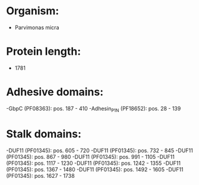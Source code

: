 * Organism:
- Parvimonas micra
* Protein length:
- 1781
* Adhesive domains:
-GbpC (PF08363): pos. 187 - 410
-Adhesin_P1_N (PF18652): pos. 28 - 139
* Stalk domains:
-DUF11 (PF01345): pos. 605 - 720
-DUF11 (PF01345): pos. 732 - 845
-DUF11 (PF01345): pos. 867 - 980
-DUF11 (PF01345): pos. 991 - 1105
-DUF11 (PF01345): pos. 1117 - 1230
-DUF11 (PF01345): pos. 1242 - 1355
-DUF11 (PF01345): pos. 1367 - 1480
-DUF11 (PF01345): pos. 1492 - 1605
-DUF11 (PF01345): pos. 1627 - 1738

